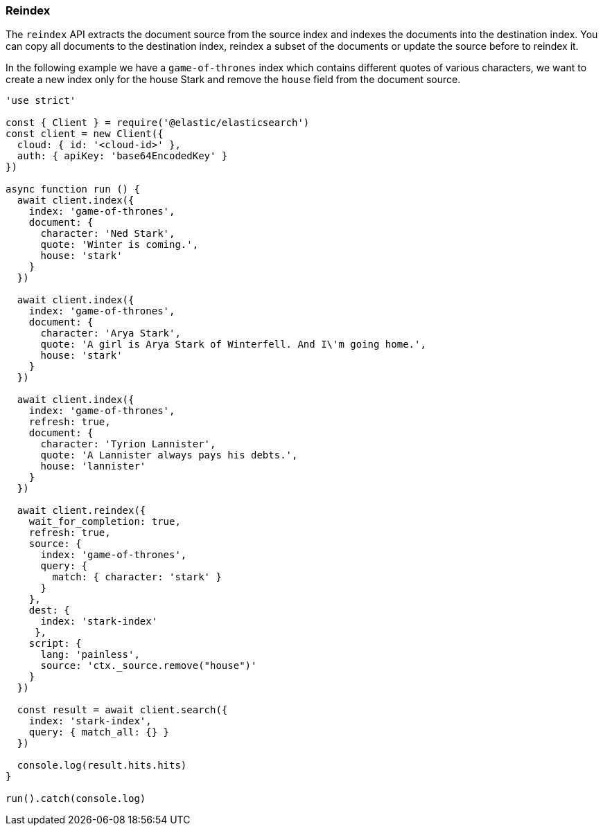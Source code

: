 [[reindex_examples]]
=== Reindex

The `reindex` API extracts the document source from the source index and indexes 
the documents into the destination index. You can copy all documents to the 
destination index, reindex a subset of the documents or update the source before 
to reindex it.

In the following example we have a `game-of-thrones` index which contains 
different quotes of various characters, we want to create a new index only for 
the house Stark and remove the `house` field from the document source.

[source,js]
----
'use strict'

const { Client } = require('@elastic/elasticsearch')
const client = new Client({
  cloud: { id: '<cloud-id>' },
  auth: { apiKey: 'base64EncodedKey' }
})

async function run () {
  await client.index({
    index: 'game-of-thrones',
    document: {
      character: 'Ned Stark',
      quote: 'Winter is coming.',
      house: 'stark'
    }
  })

  await client.index({
    index: 'game-of-thrones',
    document: {
      character: 'Arya Stark',
      quote: 'A girl is Arya Stark of Winterfell. And I\'m going home.',
      house: 'stark'
    }
  })

  await client.index({
    index: 'game-of-thrones',
    refresh: true,
    document: {
      character: 'Tyrion Lannister',
      quote: 'A Lannister always pays his debts.',
      house: 'lannister'
    }
  })

  await client.reindex({
    wait_for_completion: true,
    refresh: true,
    source: {
      index: 'game-of-thrones',
      query: {
        match: { character: 'stark' }
      }
    },
    dest: {
      index: 'stark-index'
     },
    script: {
      lang: 'painless',
      source: 'ctx._source.remove("house")'
    }
  })

  const result = await client.search({
    index: 'stark-index',
    query: { match_all: {} }
  })

  console.log(result.hits.hits)
}

run().catch(console.log)
----
